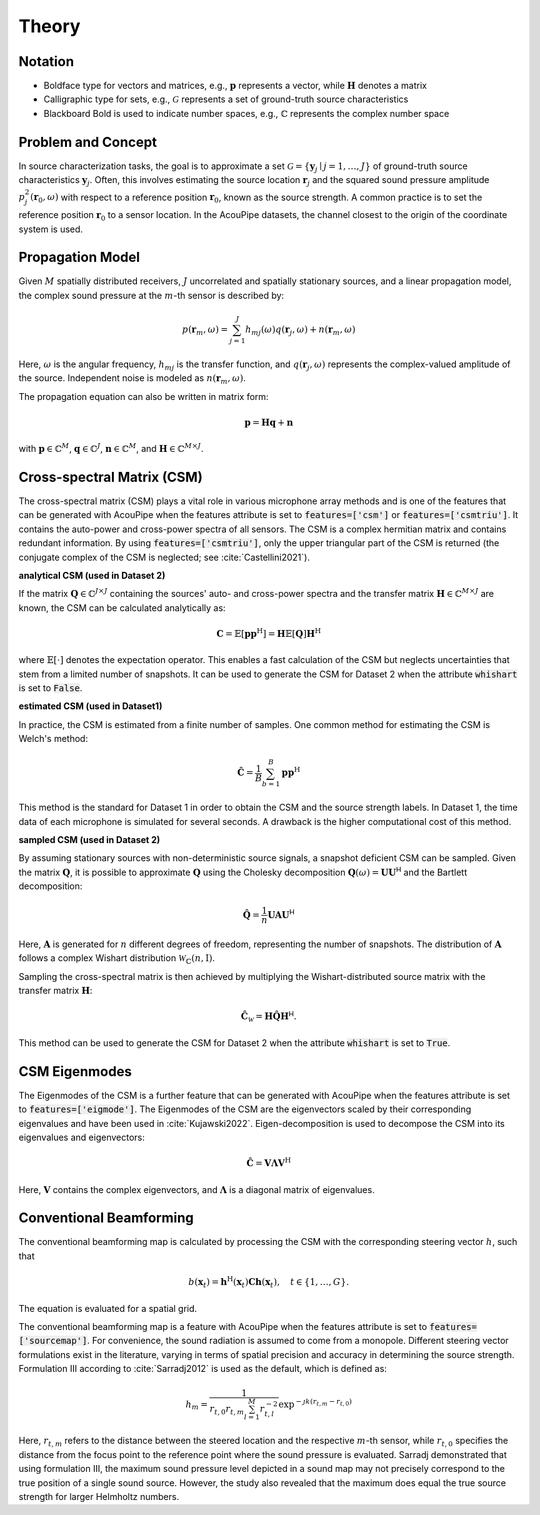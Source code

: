 .. _theory-section:

Theory
======

Notation
--------

* Boldface type for vectors and matrices, e.g., :math:`\mathbf{p}` represents a vector, while :math:`\mathbf{H}` denotes a matrix
* Calligraphic type for sets, e.g., :math:`\mathcal{G}` represents a set of ground-truth source characteristics
* Blackboard Bold is used to indicate number spaces, e.g., :math:`\mathbb{C}` represents the complex number space 

Problem and Concept
--------------------

In source characterization tasks, the goal is to approximate a set :math:`\mathcal{G}=\{\mathbf{y}_{j} \mid j=1, \ldots, J\}` of ground-truth source characteristics :math:`\mathbf{y}_j`. 
Often, this involves estimating the source location :math:`\mathbf{r}_j` and the squared sound pressure amplitude :math:`p^2_j(\mathbf{r}_0,\omega)` with respect to a reference position :math:`\mathbf{r}_0`, known as the source strength.
A common practice is to set the reference position :math:`\mathbf{r}_0` to a sensor location. 
In the AcouPipe datasets, the channel closest to the origin of the coordinate system is used. 

Propagation Model
------------------

Given :math:`M` spatially distributed receivers, :math:`J` uncorrelated and spatially stationary sources, and a linear propagation model, the complex sound pressure at the :math:`m`-th sensor is described by:

.. math::

   p(\mathbf{r}_{m}, \omega) = \sum_{j=1}^J h_{mj}(\omega) q(\mathbf{r}_{j}, \omega) + n(\boldsymbol{r}_{m}, \omega)

Here, :math:`\omega` is the angular frequency, :math:`h_{mj}` is the transfer function, and :math:`q(\mathbf{r}_{j}, \omega)` represents the complex-valued amplitude of the source. Independent noise is modeled as :math:`n(\boldsymbol{r}_{m}, \omega)`.

The propagation equation can also be written in matrix form:

.. math::

   \mathbf{p} = \mathbf{H}\mathbf{q} + \mathbf{n}

with :math:`\mathbf{p} \in \mathbb{C}^{M}`, :math:`\mathbf{q} \in \mathbb{C}^{J}`, :math:`\mathbf{n} \in \mathbb{C}^{M}`, and :math:`\mathbf{H} \in \mathbb{C}^{M\times J}`.

.. Source Strength and Reference Position
.. --------------------------------------

.. A common practice is to set the reference position :math:`\mathbf{r}_0` to a sensor location. 
.. In the AcouPipe datasets, the channel closest to the origin of the coordinate system is used. 
.. Then, the individual auto-power :math:`a_j(\mathbf{r}_0,\omega)` of the reference sensor induced by the :math:`j`-th source can be calculated:

.. .. math::

..    a_j(\mathbf{r}_0,\omega) = \frac{1}{B} \sum_{b=1}^{B} p_j(\mathbf{r}_0,\omega) p_j(\mathbf{r}_0,\omega)^*.

.. This serves as a measure of the individual source strength.

Cross-spectral Matrix (CSM)
---------------------------

The cross-spectral matrix (CSM) plays a vital role in various microphone array methods and is one of the features that can be generated with AcouPipe when the features attribute is set to :code:`features=['csm']` or :code:`features=['csmtriu']`. 
It contains the auto-power and cross-power spectra of all sensors. The CSM is a complex hermitian matrix and contains redundant information. 
By using :code:`features=['csmtriu']`, only the upper triangular part of the CSM is returned (the conjugate complex of the CSM is neglected; see :cite:`Castellini2021`). 

**analytical CSM (used in Dataset 2)**

If the matrix :math:`\mathbf{Q} \in \mathbb{C}^{J \times J}` containing the sources' auto- and cross-power spectra and the transfer matrix :math:`\mathbf{H} \in \mathbb{C}^{M \times J}` are known, the CSM can be calculated analytically as:

.. math::

   \mathbf{C} = \mathbb{E}[\mathbf{p}\mathbf{p}^{\text{H}}] = \mathbf{H} \mathbb{E}[ \mathbf{Q} ] \mathbf{H}^{\text{H}}

where :math:`\mathbb{E}[\cdot]` denotes the expectation operator. This enables a fast calculation of the CSM but neglects uncertainties that stem from a limited number of snapshots.
It can be used to generate the CSM for Dataset 2 when the attribute :code:`whishart` is set to :code:`False`.

**estimated CSM (used in Dataset1)**

In practice, the CSM is estimated from a finite number of samples. One common method for estimating the CSM is Welch's method:

.. math::

   \hat{\mathbf{C}} = \frac{1}{B} \sum_{b=1}^{B} \mathbf{p} \mathbf{p}^{\text{H}}

This method is the standard for Dataset 1 in order to obtain the CSM and the source strength labels. In Dataset 1, the time data
of each microphone is simulated for several seconds. A drawback is the higher computational cost of this method.

**sampled CSM (used in Dataset 2)**


By assuming stationary sources with non-deterministic source signals, a snapshot deficient CSM can be sampled. 
Given the matrix :math:`\mathbf{Q}`, it is possible to approximate :math:`\mathbf{Q}` using the Cholesky decomposition :math:`\mathbf{Q}(\omega) = \mathbf{U}\mathbf{U}^{\mathsf{H}}` and the Bartlett decomposition:

.. math::

   \hat{\mathbf{Q}}  = \frac{1}{n} \mathbf{U} \mathbf{A} \mathbf{U}^{\mathsf{H}}

Here, :math:`\mathbf{A}` is generated for :math:`n` different degrees of freedom, representing the number of snapshots. The distribution of :math:`\mathbf{A}` follows a complex Wishart distribution :math:`\mathcal{W}_{\mathbb{C}} (n,\mathrm{I})`.

Sampling the cross-spectral matrix is then achieved by multiplying the Wishart-distributed source matrix with the transfer matrix :math:`\mathbf{H}`:

.. math::

   \hat{\mathbf{C}}_{\mathcal{W}} = \mathbf{H} \hat{\mathbf{Q}} \mathbf{H}^{\mathsf{H}}.

This method can be used to generate the CSM for Dataset 2 when the attribute :code:`whishart` is set to :code:`True`.


CSM Eigenmodes 
--------------

The Eigenmodes of the CSM is a further feature that can be generated with AcouPipe when the features attribute is set to :code:`features=['eigmode']`.
The Eigenmodes of the CSM are the eigenvectors scaled by their corresponding eigenvalues and have been used in :cite:`Kujawski2022`.
Eigen-decomposition is used to decompose the CSM into its eigenvalues and eigenvectors:

.. math::

   \hat{\mathbf{C}} = \mathbf{V}\mathbf{\Lambda}\mathbf{V}^{\text{H}}

Here, :math:`\mathbf{V}` contains the complex eigenvectors, and :math:`\mathbf{\Lambda}` is a diagonal matrix of eigenvalues. 


Conventional Beamforming 
------------------------

The conventional beamforming map is calculated by processing the CSM with the corresponding steering vector :math:`h`, such that  

.. math::

   b(\mathbf{x}_t) = \mathbf{h}^{\mathrm{H}}(\mathbf{x}_t) \mathbf{C h}(\mathbf{x}_t), \quad t \in \{1, \ldots, G\}.

The equation is evaluated for a spatial grid.


The conventional beamforming map is a feature with AcouPipe when the features attribute is set to :code:`features=['sourcemap']`.
For convenience, the sound radiation is assumed to come from a monopole. 
Different steering vector formulations exist in the literature, varying in terms of spatial precision and accuracy in determining the source strength. 
Formulation III according to :cite:`Sarradj2012` is used as the default, which is defined as:

.. math::

   h_m = \frac{1}{r_{t, 0} r_{t, m} \sum_{l=1}^M r_{t, l}^{-2}} \exp^{-\jmath k\left(r_{t, m}-r_{t, 0}\right)}

Here, :math:`r_{t, m}` refers to the distance between the steered location and the respective :math:`m`-th sensor, while :math:`r_{t, 0}` specifies the distance from the focus point to the reference point where the sound pressure is evaluated.
Sarradj demonstrated that using formulation III, the maximum sound pressure level depicted in a sound map may not precisely correspond to the true position of a single sound source. 
However, the study also revealed that the maximum does equal the true source strength for larger Helmholtz numbers.





